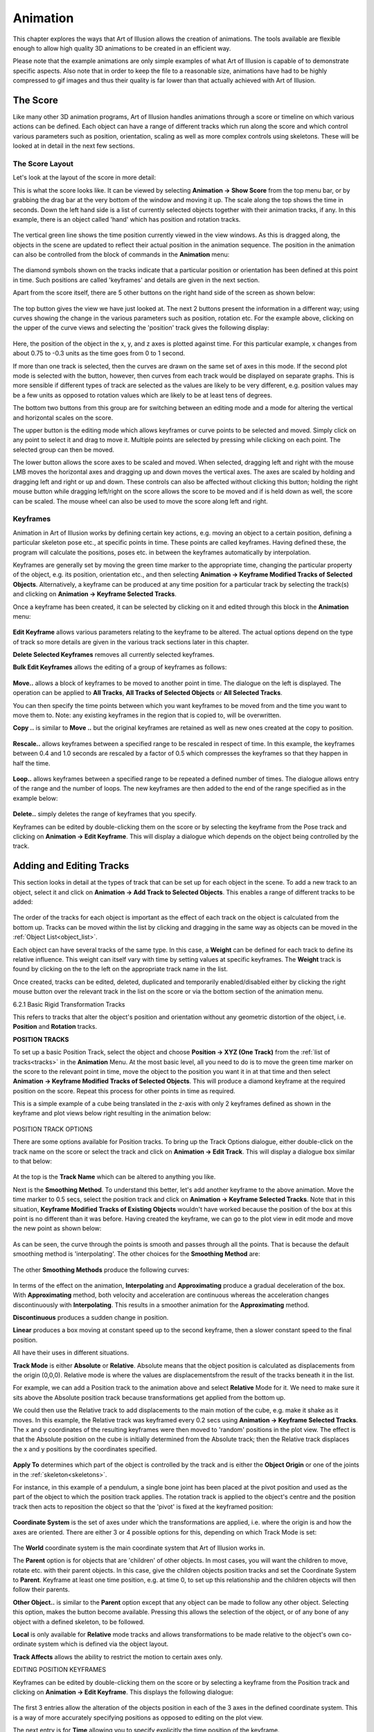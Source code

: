 .. _animation:

Animation
#########

This chapter explores the ways that Art of Illusion allows the creation of animations. The tools available are flexible
enough to allow high quality 3D animations to be created in an efficient way.

Please note that the example animations are only simple examples of what Art of Illusion is capable of to demonstrate
specific aspects. Also note that in order to keep the file to a reasonable size, animations have had to be highly
compressed to gif images and thus their quality is far lower than that actually achieved with Art of Illusion.

.. _score:

The Score
*********

Like many other 3D animation programs, Art of Illusion handles animations through a score or timeline on which various
actions can be defined. Each object can have a range of different tracks which run along the score and which control
various parameters such as position, orientation, scaling as well as more complex controls using skeletons. These will
be looked at in detail in the next few sections.

.. _score_layout:

The Score Layout
================

Let's look at the layout of the score in more detail:

This is what the score looks like. It can be viewed by selecting **Animation -> Show Score** from the top menu bar, or
by grabbing the drag bar at the very bottom of the window and moving it up. The scale along the top shows the time in
seconds. Down the left hand side is a list of currently selected objects together with their animation tracks, if any.
In this example, there is an object called 'hand' which has position and rotation tracks.

.. figure:: animation/anim_score.jpg

The vertical green line shows the time position currently viewed in the view windows. As this is dragged along, the
objects in the scene are updated to reflect their actual position in the animation sequence. The position in the
animation can also be controlled from the block of commands in the **Animation** menu:  

.. figure:: animation/anim_frame_control.jpg

The diamond symbols shown on the tracks indicate that a particular position or orientation has been defined at this
point in time. Such positions are called 'keyframes' and details are given in the next section.

Apart from the score itself, there are 5 other buttons on the right hand side of the screen as shown below:

.. figure:: animation/anim_score_icons.jpg

The top button gives the view we have just looked at. The next 2 buttons present the information in a different way;
using curves showing the change in the various parameters such as position, rotation etc. For the example above,
clicking on the upper of the curve views and selecting the 'position' track gives the following display:

.. figure:: animation/anim_score_curve.jpg

Here, the position of the object in the x, y, and z axes is plotted against time. For this particular example, x changes
from about 0.75 to -0.3 units as the time goes from 0 to 1 second.

If more than one track is selected, then the curves are drawn on the same set of axes in this mode. If the second plot
mode is selected with the |animation/anim_mult_curve.jpg| button, however, then curves from each track would be
displayed on separate graphs. This is more sensible if different types of track are selected as the values are likely to
be very different, e.g. position values may be a few units as opposed to rotation values which are likely to be at least
tens of degrees.

The bottom two buttons from this group are for switching between an editing mode and a mode for altering the vertical
and horizontal scales on the score.

The upper button |animation/anim_edit_button.jpg| is the editing mode which allows keyframes or curve points to be
selected and moved. Simply click on any point to select it and drag to move it. Multiple points are selected by pressing
while clicking on each point. The selected group can then be moved.

The lower button |animation/anim_scale_button.jpg| allows the score axes to be scaled and moved. When selected, dragging
left and right with the mouse LMB moves the horizontal axes and dragging up and down moves the vertical axes. The axes
are scaled by holding and dragging left and right or up and down. These controls can also be affected without clicking
this button; holding the right mouse button while dragging left/right on the score allows the score to be moved and if
is held down as well, the score can be scaled. The mouse wheel can also be used to move the score along left and right.

.. _keyframes:

Keyframes
=========

Animation in Art of Illusion works by defining certain key actions, e.g. moving an object to a certain position,
defining a particular skeleton pose etc., at specific points in time. These points are called keyframes. Having defined
these, the program will calculate the positions, poses etc. in between the keyframes automatically by interpolation.

Keyframes are generally set by moving the green time marker to the appropriate time, changing the particular property of
the object, e.g. its position, orientation etc., and then selecting **Animation -> Keyframe Modified Tracks of Selected
Objects**. Alternatively, a keyframe can be produced at any time position for a particular track by selecting the track(s)
and clicking on **Animation -> Keyframe Selected Tracks**.

Once a keyframe has been created, it can be selected by clicking on it and edited through this block in the
**Animation** menu:  

.. figure:: animation/keyframe_menu.jpg

**Edit Keyframe** allows various parameters relating to the keyframe to be altered. The actual options depend on the
type of track so more details are given in the various track sections later in this chapter.

**Delete Selected Keyframes** removes all currently selected keyframes.

**Bulk Edit Keyframes** allows the editing of a group of keyframes as follows:

.. figure:: animation/move_keyframes.jpg

**Move..** allows a block of keyframes to be moved to another point in time. The dialogue on the left is displayed. The
operation can be applied to **All Tracks**, **All Tracks of Selected Objects** or **All Selected Tracks**.

You can then specify the time points between which you want keyframes to be moved from and the time you want to move
them to. Note: any existing keyframes in the region that is copied to, will be overwritten.

**Copy ..** is similar to **Move ..** but the original keyframes are retained as well as new ones created at the copy to
position.

.. figure:: animation/anim_resize_keyframes.jpg

**Rescale..** allows keyframes between a specified range to be rescaled in respect of time. In this example, the
keyframes between 0.4 and 1.0 seconds are rescaled by a factor of 0.5 which compresses the keyframes so that they
happen in half the time.

.. figure:: animation/anim_scale_ex.jpg

.. figure:: animation/loop_keyframes.jpg

**Loop..** allows keyframes between a specified range to be repeated a defined number of times. The dialogue allows
entry of the range and the number of loops. The new keyframes are then added to the end of the range specified as in
the example below:

.. figure:: animation/loop_ex.jpg

**Delete..** simply deletes the range of keyframes that you specify.

Keyframes can be edited by double-clicking them on the score or by selecting the keyframe from the Pose track and
clicking on **Animation -> Edit Keyframe**. This will display a dialogue which depends on the object being controlled by the
track.

.. _tracks:

Adding and Editing Tracks
*************************

This section looks in detail at the types of track that can be set up for each object in the scene. To add a new track
to an object, select it and click on **Animation -> Add Track to Selected Objects**. This enables a range of different
tracks to be added:

.. figure:: animation/tracks_menu.jpg

The order of the tracks for each object is important as the effect of each track on the object is calculated from the
bottom up. Tracks can be moved within the list by clicking and dragging in the same way as objects can be moved in the
:ref:`Object List<object_list>`.

.. _track weight:

Each object can have several tracks of the same type. In this case, a **Weight** can be defined for each track to define
its relative influence. This weight can itself vary with time by setting values at specific keyframes. The **Weight**
track is found by clicking on the |animation/right_arrow.jpg| to the left on the appropriate track name in the list.

Once created, tracks can be edited, deleted, duplicated and temporarily enabled/disabled either by clicking the right
mouse button over the relevant track in the list on the score or via the bottom section of the animation menu.

.. _rigid_tracks:

6.2.1 Basic Rigid Transformation Tracks

This refers to tracks that alter the object's position and orientation without any geometric distortion of the object,
i.e. **Position** and **Rotation** tracks.

.. _pos_track:

**POSITION TRACKS**

To set up a basic Position Track, select the object and choose **Position -> XYZ (One Track)** from the :ref:`list of
tracks<tracks>` in the **Animation** Menu. At the most basic level, all you need to do is to move the green time marker
on the score to the relevant point in time, move the object to the position you want it in at that time and then select
**Animation -> Keyframe Modified Tracks of Selected Objects**. This will produce a diamond keyframe at the required
position on the score. Repeat this process for other points in time as required.

This is a simple example of a cube being translated in the z-axis with only 2 keyframes defined as shown in the keyframe
and plot views below right resulting in the animation below:

.. figure:: animation/anim_pos_ex.jpg

.. figure:: animation/box_position.gif

.. _pos_track_op:

POSITION TRACK OPTIONS

There are some options available for Position tracks. To bring up the Track Options dialogue, either double-click on the
track name on the score or select the track and click on **Animation -> Edit Track**. This will display a dialogue box
similar to that below:

.. figure:: animation/position_track_opt.jpg

At the top is the **Track Name** which can be altered to anything you like.

Next is the **Smoothing Method**. To understand this better, let's add another keyframe to the above animation. Move the
time marker to 0.5 secs, select the position track and click on **Animation -> Keyframe Selected Tracks**. Note that in
this situation, **Keyframe Modified Tracks of Existing Objects** wouldn't have worked because the position of the box at
this point is no different than it was before. Having created the keyframe, we can go to the plot view in edit mode and
move the new point as shown below:

.. figure:: animation/anim_pos_smooth_ex1.jpg

As can be seen, the curve through the points is smooth and passes through all the points. That is because the default
smoothing method is 'interpolating'. The other choices for the **Smoothing Method** are:

.. figure:: animation/track_smoothing_options.jpg

The other **Smoothing Methods** produce the following curves:

.. figure:: animation/anim_smooth_methods.jpg

In terms of the effect on the animation, **Interpolating** and **Approximating** produce a gradual deceleration of the
box. With **Approximating** method, both velocity and acceleration are continuous whereas the acceleration changes
discontinuously with **Interpolating**. This results in a smoother animation for the **Approximating** method.

**Discontinuous** produces a sudden change in position.

**Linear** produces a box moving at constant speed up to the second keyframe, then a slower constant speed to the final
position.

All have their uses in different situations.

**Track Mode** is either **Absolute** or **Relative**. Absolute means that the object position is calculated as
displacements from the origin (0,0,0). Relative mode is where the values are displacementsfrom the result of the tracks
beneath it in the list.

For example, we can add a Position track to the animation above and select **Relative** Mode for it. We need to make
sure it sits above the Absolute position track because transformations get applied from the bottom up.

We could then use the Relative track to add displacements to the main motion of the cube, e.g. make it shake as it
moves. In this example, the Relative track was keyframed every 0.2 secs using **Animation -> Keyframe Selected Tracks**.
The x and y coordinates of the resulting keyframes were then moved to 'random' positions in the plot view. The effect is
that the Absolute position on the cube is initially determined from the Absolute track; then the Relative track
displaces the x and y positions by the coordinates specified.

.. figure:: animation/anim_pos_rel.jpg

.. _apply:

**Apply To** determines which part of the object is controlled by the track and is either the **Object Origin** or one
of the joints in the :ref:`skeleton<skeletons>`.

For instance, in this example of a pendulum, a single bone joint has been placed at the pivot position and used as the
part of the object to which the position track applies. The rotation track is applied to the object's centre and the
position track then acts to reposition the object so that the 'pivot' is fixed at the keyframed position:

.. figure:: animation/pivot.jpg

.. figure:: animation/pendulum.gif

**Coordinate System** is the set of axes under which the transformations are applied, i.e. where the origin is and how
the axes are oriented. There are either 3 or 4 possible options for this, depending on which Track Mode is set:

.. figure:: animation/coord_system_opts.jpg

The **World** coordinate system is the main coordinate system that Art of Illusion works in.

The **Parent** option is for objects that are 'children' of other objects. In most cases, you will want the children to
move, rotate etc. with their parent objects. In this case, give the children objects position tracks and set the
Coordinate System to **Parent**. Keyframe at least one time position, e.g. at time 0, to set up this relationship and
the children objects will then follow their parents.

**Other Object..** is similar to the **Parent** option except that any object can be made to follow any other object.
Selecting this option, makes the |animation/anim_coord_set.jpg| button become available. Pressing this allows the
selection of the object, or of any bone of any object with a defined skeleton, to be followed.

**Local** is only available for **Relative** mode tracks and allows transformations to be made relative to the object's
own co-ordinate system which is defined via the object layout.

**Track Affects** allows the ability to restrict the motion to certain axes only.

.. _pos_key_edit:

EDITING POSITION KEYFRAMES

Keyframes can be edited by double-clicking them on the score or by selecting a keyframe from the Position track and
clicking on **Animation -> Edit Keyframe**. This displays the following dialogue:

.. figure:: animation/pos_edit_key.jpg

The first 3 entries allow the alteration of the objects position in each of the 3 axes in the defined coordinate system.
This is a way of more accurately specifying positions as opposed to editing on the plot view.

The next entry is for **Time** allowing you to specify explicitly the time position of the keyframe.

The lower half of the dialogue allows further refinement of the **Smoothing Method**. For **Interpolating** and
**Approximating** smoothing methods, the curve can be given a **Smoothness** value which determines how smooth the curve
is. In addition, the part of the curve to the left of the keyframe (i.e. the time period before the keyframe) can be set
to a different **Smoothness** than the curve to the right of the keyframe (i.e. the time period after the keyframe).

It is also possible to set up separate position tracks to allow independent control of movements in the X, Y and Z
directions. This can be done automatically by selecting **Animation -> Add Track to Selected Objects -> Position -> XYZ (3
Tracks)**. In this instance 3 tracks are produced each with **Track Affects** set to one of X, Y or Z.

**ROTATION TRACKS**

Basic rotation tracks are again created by selecting **Animation -> Add Track to Selected Objects -> Rotation -> XYZ (One
Track)**. The basic method of setting up a track is similar to Position Tracks; move to the appropriate time, rotate the
object to the orientation (in degrees) required at that time, and keyframe it. Below is a simple example with a cube
rotating in the x and z axes set up with 2 keyframes:

.. figure:: animation/anim_rot_ex.jpg

.. figure:: animation/box_rot.gif

**ROTATION TRACK OPTIONS**

The options dialogue for Rotations is displayed by double-clicking the track name and looks as follows:

.. figure:: animation/rot_track_opt.jpg

Most of the settings are identical to the Position Track options. See :ref:`this section<pos_track>` for details.

Note that with Rotations, a child object or an object set to another object's coordinate system will need to have both
Position and Rotation tracks in place and set to the appropriate coordinate setting in order to work properly.

The only difference, in fact is the **Isotropic (Quaternion) Rotations** option. Switching this on means that the end
point of the rotation is more important that the process of rotations involved in getting there. The program does not
necessarily follow the specified rotation values in each axes but gets to the endpoint by the shortest path possible.
For example, if you set a rotation of 270 degrees in the z-axis, Art of Illusion actually treats this as -90 degrees if
quaternion rotations are turned on. Therefore, if you need to set a rotation greater than 180 degrees in any axes, you
need to switch this option off. Bear in mind, however, that if you do this, that the x, y, and z rotations are then
performed independently in this order: z, x, y and the animation might not do what you expect. In this situation it is
best to rotate only one axis at a time and use parent-child coordinate systems to carry out more complicated rotations.

.. _rot_key_edit:

EDITING ROTATION KEYFRAMES

Keyframes can be edited by double-clicking them on the score or by selecting a keyframe from the Position track and
clicking on **Animation -> Edit Keyframe**. This displays the following dialogue:

.. figure:: animation/edit_rot_keyframe.jpg

The first 3 entries allow the alteration of the objects orientation in each of the 3 axes in the defined coordinate
system at the point in time of the keyframe.

As with the keyframes in the Position Tracks, the smoothness of the orientation vs time curves before and after the
keyframe can be set.

As with Position tracks, there is a way of automatically setting up certain types of track through the **Animation ->
Add Track to Selected Objects -> Rotation** menu. From here, you can choose to have separate tracks for X, Y and Z and
Quaternion rotations tracks set up automatically.

**SET PATH FROM CURVE**

This is a special method of setting Position and Rotation Tracks for an object using an existing curve created with
either of the :ref:`curve drawing tools<curves>`.

To perform this, select the object and the curve from the Object List and click on **Animation -> Set Curve from Path**.
This will display a dialogue similar to that below:

.. figure:: animation/set_path.jpg

Here you can select the object and curve (if more than one were selected initially) to use.

You can also specify whether the orientation of the object should follow the curve or remain fixed. In the latter case,
no Rotation Track will be produced.

There are 3 options for **Keyframe Spacing**: **Uniform Spacing**, **Uniform Speed** or **Uniform Acceleration**.
Depending on which you set, there are then additional parameters that can be specified:

**Start Time** and **End Time** define how quickly the object moves along the curve. If **Uniform Speed** or **Uniform
Acceleration** is selected, then these values will depend on speed and/or acceleration which can be specified in the
remaining dialogue boxes.

The example below is a simple example. The curve was drawn as the path followed by a bouncing ball. The path of the
sphere was then set to that of the curve with constant speed (not physically realistic, or course). The result is the
automatically created Position Track and the animation shown.

.. figure:: animation/set_path_setup.jpg

.. figure:: animation/ball.gif



.. _proc_tracks:

6.2.2 Procedural Rigid Transformation Tracks

Procedural animation tracks allow the position and orientation of any object to be controlled explicitly using
mathematical equations. This is useful, for instance, in the simulation of real-life physics.

To add a procedural animation track, select the object and click on **Animation -> Add Track to Selected Objects** and
choose either **Position -> Procedural** or **Rotation -> Procedural**. Double-click the track name on the score or select
it and click on **Animation -> Edit Track**. This will display the procedure editor which is virtually identical to that
used for procedural textures/materials. The obvious difference is that the output modules are X, Y and Z. In the case of
a positional track, these are the x,y and z positions and, in the case of a rotation track, these will be the
orientation around each axis.

The **Insert** menu allows various value and function modules to be added to the procedure. See :ref:`Procedural
Textures<proc_tex>` for more details of the available modules.

The **Properties** menu item allows the definition of the type of smoothing and the coordinate system as with the
:ref:`simple position track<pos_track_op>`.

Consider the example of a ball being thrown into the air upwards (y-axis) and along the x-axis. The physical equations
describing this projectile motion tell us that the distance in the x-direction is given by *x* = *u t* cos *a* where *u* is
the velocity (which we'll assume for the moment is constant) *t* is the time and *a* is the angle from the horizontal as
shown on the figure on the right:

The distance along the y-axis is given by *y* = *h* + *u t* sin *a* - 0.5 *g t*\ :sup:`2` where *h* is the initial height and *g* is
the acceleration due to gravity (= 9.81 m/s\ :sup:`2`)

.. figure:: animation/projectile_diagram.gif

We're controlling the *position* of the ball so we need to put these equations into a procedural position track. One
possibility, shown below, is to use the **Expression** module and feed the outputs into the relevant X and Y output
modules. In this example, the velocity of projection is set through a parameter so that different projections could be
set up easily. This could also be done with the other variables, such as initial height (which is 1.0 in this example)
and angle of projection which was set at 0.79 radians (45 degrees) in this example.

.. figure:: animation/project_proc.jpg

.. figure:: animation/projectile.gif

In procedural animation tracks, it is also possible to keyframe any parameters that form part of the procedure. For
example, if we amend the procedure above to add a wind effect as follows:

.. figure:: animation/project_proc2.jpg

Here, I have introduced the new parameter *wind effect* which is Input2 to the expression controlling the x
displacement. The expression has been slightly modified to add a subtraction of the wind effect from the x position.
This is a very simplistic simulation that will enable us to specify how far the wind is pushing back the ball.

Now, we can keyframe this parameter by moving the time marker to a certain time point and selecting **Animation ->
Keyframe Selected Tracks**. This produces a keyframe at the current time position on the score. Double-clicking the
keyframe displays a dialogue box that allows the value of the keyframe to be specified as shown below:

.. figure:: animation/proc_param_key.jpg

Here, the value of the parameter can be set for the particular point in time. The value of the parameter at any point in
time will then be interpolated between keyframed values using the type of smoothing selected from the Properties menu
option in the procedure editor.

As before, the smoothing value can be specified if the smoothing method is interpolating or approximating and the left
and right smoothness can be separately defined.

Specifying the value at a number of time positions produces the simplistic wind effect shown on the right. Clearly, more
sophisticated and realistic simulations could be produced.

.. figure:: animation/projectile_wind.gif

Note that procedural animation tracks can also be used to apply motions on top of previous motions. Whenever x, y or z
values are used within the procedure editor, they are the positions or orientations of the object just before this track
is applied. So, for example, the following procedure would double any movements made by previous tracks in the x axis:

.. figure:: animation/proc_scale.jpg

.. _pose_tracks:

6.2.3 Pose Tracks and Skeletons

Pose tracks are a way of keyframing other object properties and have a particular use for mesh objects.

**Pose Tracks for Primitive Geometric Objects**

For Primitive geometric objects, the properties that can be edited are those that can be set using the :ref:`Edit
Object<edit object>` (i.e. scaling parameters). To apply, add a Pose Track via **Animation -> Add Track to Selected
Objects -> Pose**. Now, add a keyframe at the time at which you want to set the scaling parameters by selecting the pose
track and choosing **Animation -> Keyframe Selected Tracks**. Double-click the keyframe to bring up the Edit Object
dialogue, set the scaling parameters and click OK. Repeat for other times as required. The values of these parameters
can also be set directly at the current scene time via the :ref:`Object Properties Panel<object_list>`.  The smoothness
of the interframe interpolation can be set via the :ref:`track dialogue<pose_track_dial>`.

**Pose Tracks for Lights**

Pose tracks can also be set for lights to control **Colour** and **Intensity** (all light
types), **Radius** and **Decay Rate** (for Point and Spot lights) and Cone Angle and **Falloff Rate** (for Spotlights).
This works in a similar way to primitive geometric objects; add a Pose Track, keyframe at required time and Edit
Keyframe to fix the light parameters at that time point.  The values of these parameters can also be set directly at the
current scene time via the :ref:`Object Properties Panel<object_list>`.

.. _camera_filter_anim:

**Pose Tracks for Cameras**

:ref:`Camera properties<camera_options>` **Focal Length**, **Depth of Field** and **Field of
View** can also be animated via pose tracks. Again this works as with primitives and lights; add a Pose Track, keyframe
at required time and Edit Keyframe to fix the camera parameters at that time point.  The values of these parameters can
also be set directly at the current scene time via the :ref:`Object Properties Panel<object_list>`.

:ref:`Camera Filter<camera_filters>` parameters can also be animated with time using Pose Tracks. The method is slightly
different; first add the required filters to the camera (see :ref:`Camera Filter<camera_filters>` for details), then add
a pose track. Expanding the Pose Track on the score by clicking the small arrow to the left of it displays a list of
tracks corresponding to each filter. Keyframes can then be added to the relevant tracks by highlighting them and
selecting **Animation -> Keyframe Selected Tracks**. An example is shown below:

.. figure:: animation/flash.jpg

.. figure:: animation/lightning_flash.gif

**Pose Tracks for Mesh Objects, Tubes and Curves**

With mesh objects, tubes and curves, Pose tracks work in a similar way to Position tracks but at the vertex level. The
basic premise is that you work with an object that must have a fixed number of vertices. You then set up various 'poses'
of the object by manipulating the object in its editor. Art of Illusion then looks at the position of each vertex in the
object and how it changes between poses. The path that each vertex takes is then calculated by interpolating for the
frames in between the keyframed poses.

Mesh objects with skeletons work slightly differently in that the position of the bones of the skeleton are calculated
for each intermediate frame, then the vertex positions of the mesh are calculated based on the bone positions.

To add a Pose Track to an object select **Animation -> Add Track to Selected Objects** and choose **Pose**. As with rigid
transformation tracks, setting up an animation is based on moving the time marker to the appropriate point in time on
the score, editing the particular object property using the appropriate dialogue and keyframing the modified tracks.
Alternatively, a keyframe can be placed at the required time using **Animation -> Keyframe Selected Tracks** which can then
be edited through **Animation -> Edit Keyframe**.

For a mesh object, when you add a Pose Track the following warning is displayed:

.. figure:: animation/pose_warning.jpg

To create a Pose for a mesh actor, move the time marker to the required time on the score and double-click the object in
the Object List. This displays a dialogue similar to that below:

.. figure:: animation/pose_ex1.jpg

On the left hand side is a list of defined 'gestures' which are particular instances of the mesh. At first there is only
one: Default Pose which is the object in the position in which it was created. This gesture cannot be deleted. To create
a new gesture, select this default pose and click on **Duplicate**. Enter a name when prompted and this will add a new
gesture to the list and open up the object editor to allow the object to be edited in much the same way as
:ref:`normal<triangle_meshes>` except that you will not be able delete any vertices or add any new ones by extruding or
subdividing.

Once the mesh has been edited, click on OK to update the new gesture. To assign a gesture from this list to the current
time, select it and click on |animation/pose_add.jpg|. This adds the gesture to the **Current Pose** list. This list
defines how the mesh looks at that moment in time: The final pose is the weighted sum of all the gestures in this list,
treating these gestures as *displacements* from the default pose. You can set the **Weight** by selecting the gesture in
the Pose list and typing a **Weight** value in the box beneath the list. Or you can simply add a single gesture to the
list and click OK. If you look at this dialogue at a point in time between 2 keyframes, you will see that the **Weight**
of each gesture will have been calculated accordingly. It is also possible to set negative **Weight** values.

There are 2 other options available from this dialogue; **Save** allows you to create a new gesture which is equal to
the current weighted average of the gestures in the **Current Pose** list.

**Extract** saves the current pose determined from the defined set of gestures in the **Current Pose** list as a new
mesh object.

Once you have left the mesh Pose dialogue, set the keyframe for this new pose by selecting **Animation -> Keyframe
Modified Tracks of Selected Objects**.

Using Pose Tracks for mesh objects allows effects such as morphing:

.. figure:: animation/thingmorph.gif

Note that the :ref:`Object Properties Panel<object_list>` can also be used for more direct keyframing of Pose Tracks for
Actors.  When you click on the Actor, the Properties Panel will show a list of the gestures that have been added to the
Current Pose list. The weights of each can then be set in the Properties Panel either by directly entering numbers or by
using the knobs. The weights can then be keyframed via **Animation -> Keyframe Modified Tracks of Selected Objects** or
CTRL-SHIFT-K.

Using skeletons in animation is often an efficient way of creating new gestures and poses. To do this, create a skeleton
and bind it to the mesh. Then, in the same way described above for each gesture, simply move the bones as required and
keyframe the pose. Below is an example using 3 gestures, in addition to the default, and 5 keyframes; the default was
used at the beginning and the end:

.. figure:: animation/pose_ex_score.jpg

.. figure:: animation/pose_anim_ex.gif

.. _pose_track_dial:

The options dialogue for the Pose Track is displayed by double-clicking the track name on the score:

.. figure:: animation/pose_track_opts.jpg

The options are fewer than for the rigid transformation tracks.

The **Track Name** can be changed to any name of choice.

The **Smoothing Method** refers to the way the parameter is interpolated between frames. In the case of mesh objects,
the relevant parameter is the **Weight** of the various gestures making up the pose. See :ref:`above<pos_track_op>` for
details on the different smoothing methods.

The **Track Mode** can be either **Absolute** or **Relative**. **Absolute** tracks effectively overwrite any other Pose
tracks further down the list whereas **Relative** tracks add to previous Pose tracks.

.. _rel_pose_tracks:

**Relative** pose tracks are useful for building up complex poses whilst retaining better control of different motions.
In the example below, I have set up a series of poses for a simple arm model. There are seperate poses for each of the
digits in a closed position and another pose for the wrist. By creating 2 Pose tracks; one for the fingers (Absolute
track mode) and one for the wrist (Relative track mode), adding/modifying the wrist movement only is much easier than
having to separately edit each keyframe in a combined Pose track .

.. figure:: animation/pose_rel_poses_dials.jpg

For example, adding/removing the wrist movement is as easy as enabling/disabling the wrist track:

.. figure:: animation/hand_no_wrist.gif

.. figure:: animation/hand_rel_pose.gif

Child Objects and Animating Poses

Suppose we added some eyes (as child objects) to the snake in the previous example. As the snake's head moves around we
would like the eyes to move with the head. Try this for yourself and see the results. Child objects move and rotate with
their parent object by default, but in this case the eyes don't move. Why? Because the snake's position and rotation
doesn't actually change in the example above. The pose track changes and it is only the snake's posture that moves to
reflect this.

Child objects move and rotate with their parent object by default. This means that the coordinate system used for the
child objects (eyes) is set to 'Parent' by default. In the snake example, we'd like the eyes to move with the pose of
the snake as well. We can achieve this by setting the coordinate system of the eye objects to be linked to a bone within
the parent mesh.

To make the eyes follow the pose, double-click the position track for the eyes from the score (or click right and select
**Edit Track**)and set the **Coordinate System** to **Other object...**. Now the |animation/anim_coord_set.jpg| button
becomes available. Pressing this allows the selection of any object, or of any bone of any object with a defined
skeleton, to be followed. If you select the snake object and expand the list of sub-items for the object you will see a
list of bones that the snake object uses. Pick a bone close to the position of the eyes and the eyes will now move with
the pose. Repeat/copy these steps with the rotation tracks as well.

There are several points to note:

You can still set keyframes for the child objects and animate them in their own right. The position and rotation tracks
will combine with the other movements imposed by the parent object.

You will need to set at least one keyframe for each child object to establish the coordinate system relationship.

The objects following other object's coordinate systems in this way do not necessarily have to be children of that
object but in most cases it makes sense if they are.

.. _bind:

To make life easier, child objects can be bound automatically to their parent's skeleton. Simply select the children of
the parent (individually or by selecting parent and choosing **Edit -> Select Children**) and click **Animation -> Bind to
Parent Skeleton**. This tool binds each object to the nearest bone in the parent's skeleton, creates Position and Rotation
tracks for each child, and keyframes them to set up the relationship.

.. _distort_tracks:

Distortion Tracks
=================

Distortion tracks are used to modify the surface of any geometrical object in a procedural way. There are 7 distortion
tracks currently available in Art of Illusion: :ref:`Bend<bend>`, :ref:`Custom<custom>`, :ref:`Scale<scale>`,
:ref:`Shatter<shatter>`, :ref:`Twist<twist>`, :ref:`Inverse Kinematics<IK_track>` and :ref:`Skeleton Shape<skel_shape>`.
The first 5 act directly on the object's surface and can be used for any geometrical objects. The latter 2 are applied
to the skeletons of meshes and consequently indirectly alter the mesh's surface. Each track is discussed separately in
detail below:

Note that for the first 5 distortion tracks, if the object in question is a mesh, the distortion is applied to each
vertex of the control mesh *before* the surface is subdivided. That makes it fast, and keeps the surface smooth. If the
object is not a mesh, it is first converted to a triangle mesh with the surface accuracy specified for rendering. The
transformation is then applied to each vertex of that mesh. Bear in mind that this might not give the results you
expect. For example, suppose you use a Scale track to enlarge a Sphere, and render it with surface accuracy 0.01. The
sphere is first triangulated with accuracy 0.01, then the resulting mesh is enlarged - which means it now has errors
greater than 0.01.

One general tip for distortion tracks is to ensure there are a reasonable number of vertices in the model. That way the
distortions are smoother and more predictable.

.. _bend:

BEND TRACK

As the name suggests, this track bends the object through an angle about a specified axis and in a specified direction.

To add a Bend Track to an object, select the object and choose **Animation -> Add Track to Selected Objects -> Distortion
-> Bend**. The properties of the track can be edited by double-clicking the track name on the score or clicking right and
selecting **Edit Track**. This displays the Bend Track dialogue window like that below:

.. figure:: animation/bend_track_dial.jpg

The **Track Name** can be changed to anything you like and will appear in the track list on the score.

The **Smoothing Method** defined the way that bend angles are interpolated between keyframed values. The options are
detailed :ref:`above<pos_track_op>`.

The **Bend Axis** is the axis away from which the object bends.

The **Bend Direction** determines in which direction the object bends away from the axis specified by the Bend Axis.

**Reverse Bend Direction** alters the way in which the object bends, with the opposite end being fixed and the other end
undergoing the bend.

The **Coordinate System** determines whether the bend axis and direction are defined from the object's coordinate system
or from the scene origin and orientation.

To define the **Bend Angle** values, add keyframes at the required times by moving the time marker to that time and
selecting **Keyframe Selected Tracks**. The keyframes can then be edited by double-clicking them on the score to display
the dialogue window below:

.. figure:: animation/bend_key_dial.jpg

Here you can set the required **Bend Angle** in degrees and the **Time**.

If either **Interpolating** or **Approximating** smoothing was specified in the track options dialogue then the
**Smoothness** value can be specified.

The **Smoothness** of the curve before the specified time can also be made different to that after the time by ticking
the **Separate Left and Right Smoothness box**.

The example below shows a bend track applied to a tube object with bend angles going from 0 to 270 degrees and back to 0
with interpolating smoothing.

.. figure:: animation/bend_ex_graph.jpg

.. figure:: animation/bend.gif

.. _custom:

CUSTOM DISTORTION TRACK

The custom distortion track is the most flexible of them. Indeed, the bend, scale and twist tracks could all be achieved
using the custom track.

To add a custom track to an object, select the object and click on **Animation -> Add Track to Selected Objects ->
Distortion -> Custom**. This adds a track called 'Deform' to that object's track list. The distortion operation is
achieved through the procedure editor (familiar from procedural textures and procedural position/rotation tracks). To
open the editor, double-click on the 'Deform' track name in the list or click right on it and select **Edit Track**.
This will display the usual procedure editor which has outputs to x, y, and z. These are surface distortions in those
respective axes. The insert menu contains the usual values, functions, patterns etc. discussed in the section on
:ref:`Procedural Textures<proc_tex>`.

To better illustrate the use and power of the custom distortion track, we'll consider an example. The aim is to produce
a 'bulge' track for a cylindrical-type object. The track will cause the middle of the object to 'bulge out' while the
ends will remain static.

First, to create a suitable object. To ensure we have a reasonable density of vertices on the surface, we'll use an
extruded filled polygon instead of a straight cylinder. Double-click the polygon icon and change the number of sides to
8 and the shape to approximating to give a virtually circular cross-section. Whilst holding and drag out a polygon in
the top view window. Now click on **Tools -> Extrude**, set to extrude in the y-axis to a suitable height and set the number
of segments to, say 10.

Add a custom distortion track to the object and open up the procedure editor. The basic algorithm for the bulge is scale
the x and y axes by a bulge factor but only within a defined height or width. Outside this bulge height, the scaling
will be unaffected. Here is the procedure that does this:

.. figure:: animation/dist_cust_proc.jpg

It looks a little complicated but really it's quite simple.

First of all, there are 2 parameters that have been set up: **bulge height** which defines the length of the object
affected and **bulge size** which is the scaling applied to that part of the object as below:

.. figure:: animation/bulge_diagram.jpg

The bulge is going to be centred on the object's y-axis, i.e. at y=0. The first function is '>'; this returns 1 where
the magnitude of y is less than the **bulge height** and 0 elsewhere. This is fed into the scaling function expression
where it is multiplied by **(1 + bulge size)*x**. Thus the value of this expression for the part of the surface outside
the **bulge height** is 0. However, we want to scale the surface at this part of the object by a factor x, not 0, hence
the + function. This adds onto the scaling factor another expression which is equal to x for the part of the surface
outside of the bulge height.

Inside the bulge region, the scaling factor is simply **(1 + bulge size)*x**; the value of the second expression is 0
inside the bulge height so it doesn't add anything onto the first expression.

This is repeated for the z-direction with 2 expressions with x simply substituted with z.

To set an acceptable range of values and a default value for the parameters **bulge height** and **bulge size**,
double-click the modules and enter the values.

The **Edit** menu at the top of the procedure editor contains an Undo/Redo facility and a control on the properties of
the track as shown below:

.. figure:: animation/cust_proc_prop_menu.jpg

The **Parameter Smoothing Method** is the type of smoothing used between keyframed values of the parameters. See
:ref:`earlier<pos_track_op>` for a full description of these smoothing types.

The **Coordinate System** can be set to either **Local** or **World** to use either the object's own coordinate system
or that of the scene.

Because we used parameters in the expression, it is now possible to keyframe the track. To do that, move time marker to
0, highlight the Bulge track and select **Animation -> Keyframe Selected Tracks**. This adds a keyframe at time 0. Repeat
this at another time. To set the parameter values for each keyframe, double-click the keyframe to display the keyframe
dialogue window as below:

.. figure:: animation/dist_cust_key_dial.jpg

This dialogue lists all procedural parameters at the top with slider bars allowing their values to be set for that
particular time.

If the **Parameter Smoothing Method** was set to either **Interpolating** or **Approximating** in the track properties
then the **Smoothness** can be set in this dialogue and can be made different for the interpolations before and after
this timepoint.

This is the final animation made by setting 4 keyframes and varying only the **bulge size** parameter.

.. figure:: animation/CUSTOM.GIF

Below is another example animation using the sine function to distort the surface of flattened sphere mesh and varying
the phase of the sine wave with time. The value in front of the x (3 in this case) defines the number of complete sine
waves within a certain distance. The number in front of the t controls the speed of movement of the sine wave. In this
example, this was equal to 2 x PI (6.283) i.e. one complete cycle per second.

.. figure:: animation/cust_dist_proc.jpg

.. figure:: animation/distort.gif

Custom distortion tracks can also use images to create interesting geometries such as in the landscape example below:

.. figure:: animation/cust_land_proc.jpg

.. figure:: animation/custom_landscape.jpg

Be warned, though, that a complex image such as this requires a fine mesh to be accurately represented and this in turn
requires significant memory.

.. _scale:

SCALE TRACK

The Scale track scales the object along any or all directions. To add a Scale track to an object, select the object and
choose **Animation -> Add Track to Selected Objects -> Distortion -> Scale**. Double-clicking the Scale track in the list on
the score displays the following dialogue window:

.. figure:: animation/scale_track_dial.jpg

The **Track Name** can be altered to anything you like.

The **Smoothing Method** is the way in which the scaling factors are interpolated between keyframes. The options here
are the same as described :ref:`above<pos_track_op>`.

The **Coordinate System** determines whether the **Local** coordinate system or the **World** coordinate system is used.
If the latter is used, the object is scaled with respect to the axes passing through the scene origin rather than that
passing through the object's centre.

To set the scaling factor at a particular time, move the time marker to that time and select **Animation -> Keyframe
Selected Tracks**. This adds a keyframe to the score at that time. Double-click the keyframe to set the values through
the following dialogue:

.. figure:: animation/scale_keyframe_dial.jpg

The scaling factors are set explicitly in the **X-Scale**, **Y-Scale**, **Z-Scale** boxes.

If either **Interpolating** or **Approximating** smoothing was set in the track options dialogue, then it is possible to
set the smoothness and to separate the smoothnesses of the interpolation before and after the point in time.

.. _shatter:

SHATTER TRACK

The Shatter track is a way of representing an explosion. The object is broken up into triangular fragments which move
outwards as a result of the 'explosion'. The fragments spin, are affected by the force of gravity and can be made to
disappear with time.

To add a Shatter track to an object, select the object and choose **Animation -> Add Track to Selected Objects ->
Distortion -> Shatter**. There are no keyframes with this type of track - all of the controls are in the track options
dialogue accessed by double-clicking the track name in the list of tracks on the score. The dialogue looks similar to
that below:

.. figure:: animation/shatter_track_dial.jpg

The **Track Name** can be altered to whatever you like and appears in the track list.

The **Start Time** is the time at which you want the explosion to begin. The track has no effect until that time.

**Maximum Fragment Size** - The fragments are all the same size. There is no minimum size as AoI subdivides the surface
triangles until the required size is reached (note, however, that performance is affected as the fragment size
decreases). There is a maximum size, however, depending on the surface geometry. A cube, for instance, can have larger
fragments than a sphere because a cube's surface can be represented by larger triangles whilst still maintaining the
required surface accuracy. This option allows you to restrict the size of the fragments for such objects.

**Explode Speed** is the initial speed at which the fragments move outwards.

**Fragment Spin Rate** determines how fast the fragments spin.

**Disappearance Time** - If this is set to anything other than 0, the fragments will disappear at random over time. The
time set here is that at which all fragments will have disappeared.

**Gravity** sets the magnitude of the force acting on the fragments.

**Gravity Axis** defines in which direction the 'Gravity' force acts. Normally, of course, this would be set to Y, but
this does not necessarily have to be the case.

The **Randomness** defines the uniformity of movement during the explosion. A value of 0 means an even spread of
fragments and 1 is a very random one.

The **Coordinate System** is either the object's own (Local) or that of the scene (World). With the latter option set,
the explosion will be outwards from the scene origin resulting in a 'sideways blast' if the object is not positioned at
the origin.

Below is an example of the Shatter track applied to a disc. The **Start Time** was set to coincide with the time at
which the ball hits the disc. Approximating smoothing was used on the disc mesh which results in smoothed triangle
fragments being created.

.. figure:: animation/explode.gif

.. _twist:

TWIST TRACK

The Twist distortion track rotates the surface around a particular axis by an angle that increases with distance along
that axis. One end of the object remains static whilst the other twists around. To explain this better, here is an
example:

The object used in this example is a pyramid created by extruding a flat spline and then scaling the extruded vertices
down to a point. In order to get a smoother distortion, the mesh was subdivided a couple of times to give the mesh seen
below:

.. figure:: animation/twist_obj.jpg

To add a Twist track to an object, select **Animation -> Add Track to Selected Objects -> Distortion -> Twist**. To edit the
track options, double-click on the track name on the score or click right on it and select **Edit Track**. This displays
the dialogue shown below:

.. figure:: animation/twist_track_dial.jpg

The **Track Name** can be altered to anything you like.

The **Smoothing Method** is the way in which the values of twist are interpolated between keyframes. The options here
are the same as described :ref:`above<pos_track_op>`.

The **Twist Axis** is the axis around which the object is twisted

**Reverse Twist Direction** twists the object the opposite way so that the other end is static.

The **Coordinate System** determines whether the **Local** coordinate system or the **World** coordinate system is used.
If the latter is used, the object winds itself around the axis passing through the scene origin rather than that passing
through the object's centre.

To set values of Twist, select the Twist track, move the time marker to the required time on the score and select
**Animation -> Keyframe Selected Tracks**. This produces a keyframe at the specified time position. To set the value,
edit the keyframe by double-clicking it. This displays the dialogue shown below:

.. figure:: animation/twist_key_dial.jpg

The **Twist Angle** controls the amount of rotation around the specifed axis at the given **Time**.

If either **Interpolating** or **Approximating** smoothing was set in the track options dialogue, then it is possible to
set the smoothness and to separate the smoothnesses of the interpolation before and after the point in time.

In the example below, the twist angle was varied through 5 keyframes in a sine wave type pattern to produce the
animation shown:

.. figure:: animation/twist_curve.jpg

.. figure:: animation/twist.gif

.. _IK_track:

INVERSE KINEMATICS TRACK

Inverse Kinematics Tracks allow meshes to be deformed by adding constraints to the joints of the mesh's skeleton. Each
bone joint can either be locked or forced to follow another object in the scene.

To add an Inverse Kinematic track to a mesh object, select the object and go to **Animation -> Add Track to Selected
Objects -> Distortion -> Inverse Kinematics**. IK tracks do not have keyframes; rather the joint constraints that are set
apply according to the track's :ref:`weight<track weight>`. The constraints are set via the IK Track dialogue displayed
by double-clicking on the track's name on the score (or right clicking and selecting **Edit Track...**). This dialogue,
shown below left, lists the constraints that have been set; to add a new constraint, click on **Add...** to display
another dialogue like that shown below right. From here you can select a bone joint and either lock it in place within
the skeletonby clicking on the **Locked** radiobox or get it to follow another object from the scene by clicking on
**Follows Target** then clicking on **Set** to choose the appropriate object.

.. figure:: animation/IK_track_dial_gen.jpg

.. figure:: animation/IK_track_constraint_menu.jpg

In the example below, the character's head is made to follow the 'bee' throughout its motion. The 'neck lock' bone joint
is set to be locked and the 'head control' is set to follow the 'bee' (in this case, the 'head control' bone has also
been locked, through the mesh editor, with respect to its parent).

.. figure:: animation/IK_track_skel.jpg

.. figure:: animation/IK_track_dial.jpg

.. figure:: animation/IKtrack.gif

Sometimes you might find that the distortion caused by this type of track creates 'squashing' of the mesh surface. Take
the example below. The undistorted mesh surface and its simple skeleton are shown below left. In this example, the IK
constraints are set so as to lock the bottom of the mesh via the root joint and have the joint at the top of the mesh
follow a null as shown in the IK constraint dialogue below. The null has been keyframed to move in a roughly
semicircular path around the top of the mesh. The result shown at one particular frame is shown below, and the animation
formed from this setup is shown below right. As can be seen, the mesh squashes unacceptably at the bend position.

.. figure:: animation/IK_con_ex2.jpg

.. figure:: animation/IKtest_no_gestures.gif

To avoid this effect, we can use the 'Use Gestures to Shape Mesh' option on the IK constraint track dialogue. Switching
this option on will make the IK constraint track use existing gestures to control the shape of the mesh instead of it
just being shaped by movement of the skeleton. So what we can do in this case is to create two new gestures with the
mesh skeleton bent to each side. When creating these gestures you will find that, as the skeleton is bent down into the
appropriate position, the mesh squashes just like it did with the IK constraint track above (that's because it's doing
exactly the same thing). But now, we can move vertices in the gesture around to 'unsquash' the joint as shown in the two
gestures below. Now we can go back to the IK constraint dialogue and switch on 'Use Gestures to Shape Mesh'. Now the IK
track will adjust the skeleton based on the constraints we have set, as before. But this time it will look at the
gestures that have been created and will produce a pose from them whose skeleton configuration matches that of the IK
constrained skeleton. This produces much better and more controllable distortions when using IK constraint tracks as
shown in the animation below:

.. figure:: animation/IK_con_ex3.jpg

.. figure:: animation/IKtest_with_gestures.gif

In actual fact, the 'Use Gestures to Shape Mesh' option doesn't care how the skeleton gets into a particular
configuration; it doesn't have to be through an IK constraint - it could be as a result of a pose track or a combination
of pose tracks. In this case, you may not even want or need to set any IK constraints; just switch the 'Use Gestures to
Shape Mesh' on.

The 'Use Gestures to Shape Mesh' option could also be used to create other effects like bulging muscles when limbs flex
etc.

.. _skel_shape:

SKELETON SHAPE TRACK

The Skeleton Shape is a method of posing a mesh with a skeleton that is an alternative to a Pose Track for this type of
object. Skeleton Shape tracks can have keyframes which define the configuration of the skeleton at a particular point in
time.

To use a Skeleton Shape track, add one to your skeleton-containing mesh via **Animation -> Add Tracks to Selected Object
-> Distortion -> Skeleton Shapes**. Add a keyframe at the appropriate time on the Score by moving the time marker to that
time and selecting **Animation -> Keyframe Selected Tracks**. Then the keyframe can be edited by double-clicking on it to
display a dialogue similar to that shown below:

.. figure:: animation/skel_shape_key_dial.jpg

The editor is similar to the mesh editor except that manipulations can be made to the mesh only via the skeleton and not
the mesh vertices. The **Edit** menu allows one level of Undo. **Edit -> Properties** displays the Properties dialogue which
allows left/right smoothnesses to be set as per :ref:`other tracks<pos_key_edit>`.

The **Skeleton** menu is shown on the image above.

**Edit Bone** accesses the bone joint editor (see :ref:`here<skeletons>`).

**Reset to Default Pose** puts the keyframe's skeleton back into the Default Pose configuration for that object.

**Create Pose from Gestures** displays the current list of gestures (the option will not be available if the object is
not an Actor) and allows the Skeleton Shape keyframe to be created effectively from a custom pose made up from a sum of
various weightings of gestures.

The **View** Menu is identical to the equivalent menu in the mesh editor.

The Skeleton Shape tracks can be edited by double-clicking the track's name in the Score or right-clicking and selecting
**Edit Track**. This displays the dialogue below:

.. figure:: animation/skel_shape_track_dial.jpg

The **Track Name** is editable as with other tracks as is the **Smoothing Method**.

The **Use Gestures to Shape Mesh** is analogous to the :ref:`Inverse Kinematic<IK_track>` distortion tracks. The
Skeleton Shape tracks distort a mesh based only on skeleton movement. In some situations, relying on skeletal
deformation alone can lead to problems with the mesh becoming 'squashed' - this is particularly common around some
joints, for example. However, if you create a gesture with the skeleton in a similar configuration to that expected to
arise in the Skeleton Shape track, the vertices of the mesh can be moved to smooth out these problems for that gesture.
Then, switching on **Use Gestures to Shape Mesh** for the Skeleton Shape track will automatically sort out these
problems. Indeed, if you create a Skeleton Shape keyframe and edit it with this option switched on (with appropriate
gestures created), the 'unsquashing' effect is actually applied in real time.

Below is a practical example. Here is an arm which needs to be bent at the elbow. If we just rotate the appropriate
bone, there are problems with 'squashing' around the joint as shown below left. If we tried to bend the arm in this way
with a Skeleton Shape track, the results would not be acceptable. However, we can first create a gesture with the
skeleton in this position and fix the problem vertices as shown below right. Also note, that we can move other vertices
to improve the realism, such as 'bulging' the bicep slightly and sharpening the point of the elbow.

.. figure:: animation/skel_shape_gests.jpg

If we now create a Skeleton Shape track with **Use Gestures to Shape Mesh** on, create a keyframe, edit it and move the
elbow joint, the problems areas do not occur - they are corrected in real time - together with the bicep bulge and
pointy elbow. Below shows the rendered animation between 2 keyframes without 'Use Gestures...' (first image) and with
'Use Gestures...' (second image).

.. figure:: animation/arm_SS_noGest.gif

.. figure:: animation/arm_SS.gif

It can be seen that, using this approach, the Skeleton Shape track is a straightforward way of keying the primary
movement of a character. A set of gestures (first convert the mesh to an Actor via **Object -> Convert to Actor**) can
be set up for the important and troublesome areas such as joints or places where, for example, muscular movement would
result in a mesh deformation on top of the main joint movement. The Skeleton Shape track can then be used to edit the
character's position without further worry about 'squashing' joints etc.

Note that Skeleton Shape tracks are absolute and so override other Skeleton Shape tracks or Pose tracks below then in
the Score. A Skeleton Shape track would normally be used to define the broad motion of a character and relative Pose
Tracks could then be used to add additional or secondary motions.

.. _constraint_tracks:

Constraint Tracks
=================

Constraint Tracks are unlike the other tracks that can be created in that they do not have keyframes. They are a way of
constraining the various transformations of an object during the whole animation. Constraint Tracks are added to an
object by selecting **Animation ->Add Track to Selected Objects** and choosing **Constraint**. Double-clicking the relevant
track name in the list on the score displays the following dialogue:

.. figure:: animation/constraint_track_dial.jpg

Below the editable **Track Name**, there are 3 rows that define the way the object is positionally constrained. For each
axis, the **Constraint** can be selected as **None**, **Less Than**, **Equal to** or **Greater Than** the value (in
units) defined. Setting the X-Constraint to be **Less Than** 3, for example, means that the object will never go beyond
the plane x=3.

The **Orientation** is constrained by the next section. Here you can specify that one axis (in the objects coordinate
system) either **Faces Toward** an object (or one of the joints of its skeleton if it has one) of your choice selected
by clicking the |animation/anim_set.jpg| button, or can be set to be Parallel to or **Perpendicular to** a vector set in
the x,y and z boxes which then appear as below:

.. figure:: animation/constraint_dial2.jpg

One possible use of Constraint tracks is in controlling the eye rotation of an animated character. In the example below,
Constraint tracks were applied to both eyes to make them face towards the swinging gem object:

.. figure:: animation/constraint_ex_dial.jpg

.. figure:: animation/eye.gif

.. _visibility_tracks:

Visibility Tracks
=================

Visibility tracks are the simplest tracks available. They control when objects become visible in the scene. To add a
visibility track, select **Animation -> Add Track to Selected Objects** and select **Visibility**.

To hide the object, move the time marker to the appropriate point in time and either select **Object -> Hide Selection**
and then **Animation -> Keyframe Modified Tracks of Selected Objects** or select **Animation -> Keyframe Selected Tracks**,
click on the new keyframe and select **Animation -> Edit Keyframe** to display the dialogue below:

.. figure:: animation/visib_track_dial.jpg

Here, you can set the object to be visible or not and the time.

.. _anim_textures:

Animating Textures
==================

Textures can be animated in a number of ways with Art of Illusion. Two of the methods require the use of
:ref:`Procedural Textures<proc_tex>`.

The first method uses the **Time** parameter available in the procedural texture editor which can be added to a texture
by selecting **Insert -> Values -> Time**. At any point in the animation, this parameter is equal to the time at that point.
Therefore creating a texture which uses the Time parameter will vary accordingly.

Below is an example of a simple texture within which the Transparency is controlled with the Time parameter as shown:

.. figure:: animation/tex_param_time.jpg

.. figure:: animation/textrans.gif

The other method is through the use of :ref:`texture parameters<tex_param>`. The value of any such parameters defined in
a procedural texture can be varied with time to form an animated texture.

Having created a texture with texture parameters and assigning it to the object, set up a **Texture Track** by selecting
**Animation -> Add Track to Selected Objects -> Texture Parameter**. Double-clicking on this track in the score produces the
following dialogue:

.. figure:: animation/anim_tex_options.jpg

**Track Name** is the name of the track which can be changed to anything you like.

**Smoothing Method** is as defined :ref:`above<pos_track_op>`. In this case the values of the parameters are smoothed as
specified.

In the area below is a list of all the currently defined texture parameters in the object's texture. Here you can select
which parameters to control via this animation track. Multiple selections are made by holding down the key while
clicking on entries in the list.

Once the parameters to be controlled have been defined, the track can be keyframed in the normal way by moving the time
marker to an appropriate point in time and clicking **Animation -> Keyframe Selected Tracks**. The keyframe can be
edited by double-clicking it on the score or by selecting it and clicking on **Animation -> Edit Keyframe**. This
displays the following dialogue:

.. figure:: animation/anim_keyf_edit.jpg

Listed at the top of the window are all the parameters that were identified in the previous dialogue. In this example,
there are 2 texture parameters called parameter and trans. Their values at this point in time can be altered using the
slider bars or by typing values into the boxes.

The **Time** can also be re-defined here.

The remainder of the dialogue relates to smoothing before and after the keyframe which can either be the same or be
separately defined. **Smoothness** values are entered appropriately and are valid if either **interpolating** or
**approximating** smoothing was selected in the previous dialogue.

The plot views can also be used to show plots of each parameter against time.

Below is a simple example. This has a single parameter which is controlling the length of the 'hairs' formed using
displacement mapping. Two keyframes were used at the start (0) and the end (1) of the animation period

.. figure:: animation/growinf_tex.jpg

.. figure:: animation/growing2.gif

.. _edit_tracks:

Editing Tracks
==============

There are several options at the bottom half of the **Animation** menu for editing tracks.

**Edit Track** is the same as double-clicking the track name and produces a dialogue which depends on the type of track.
See the above sections for details.

**Duplicate Selected Tracks** produces identical copies of all selected tracks.

**Delete Selected Tracks** and **Select All Tracks of Selected Objects** are self-explanatory.

**Disable Selected Tracks** allows you to stop any currently selected tracks having any effect temporarily. **Enable
Selected Tracks** reverses this operation.

Texture parameter tracks can also be used to animate :ref:`blending fractions<layered_tex>` for layered textures,
thereby allowing textures to be blend into each other. Blending fractions will appear in the Texture Track option
dialogue and can be controlled in exactly the same way as other parameters.

Note that Texture Parameter tracks cannot be used to animate per-vertex textures. This can be achieved, however, using a
Pose Track. Set up the texture in the same way as :ref:`normal<tex_param>` and assign it per-vertex to the object as
required. When the mesh is converted to an 'actor', the per-vertex texture information will be preserved and varied for
different poses at different keyframes with interpolation being performed between keyframes.

.. _anim_render:

Previewing and Rendering Animations
***********************************

.. _prev_anim:

Previewing Animations
=====================

At the left side of the score are the playback controls:

.. figure:: animation/playback.png

Press the center button to start and stop animating the scene. The left and right buttons jump to the time of the very
first or very last keyframe on any object. You can adjust how quickly the animation plays by dragging the slider.

If you want more precise control over how the animation is previewed, you can use the **Animation -> Preview Animation**
command. This displays a dialogue similar to that below:

.. figure:: animation/prev_anim_dial.jpg

The **Camera** drop down menu allows you to view the preview from any camera that exists in the scene.

The **Display Mode** drop down menu allows you to select the type of display for the preview from Wireframe, Shaded,
Smooth or Textured.

The **Start Time** and **End Time** specify the time period over which the preview will play.

The **Width** and **Height** are the dimensions in pixels of the preview window.

The **Frames/sec** controls the smoothness of the preview; the higher the number of frames per second, the more
interpolated positions are created and the smoother the animation becomes.

Clicking OK the displays the preview in the selected display mode as in the example below:

.. figure:: animation/prev_anim.jpg

The Time and Frame numbers are displayed for reference. Click on Done when finished.

.. _render_anim:

Rendering Animations
====================

Animations are rendered in the same way as with still images via **Scene -> Render Scene**. This produces the dialogue
described in the chapter on rendering. The relevant part of this dialogue for rendering animations is shown below:

.. figure:: animation/render_anim_dial.jpg

To render an animation rather than a still, click on the **Movie** radiobox.

You can then specify the **Start Time** and **End Time** over which to render.

The **Frames/sec** controls the smoothness of the animation; the higher the number of frames per second, the more
interpolated positions are created and the smoother the animation becomes (but the longer it takes to render and the
more diskspace is used).

**Images/Frame** allows the production of a number of images for each frame to simulate motion blur which occurs in real
life when objects are moving faster than the camera exposure time. For each frame, the specified number of images is
produced by interpolating additional time points and the average of the images is calculated and stored. Below is an
example; the left image has 1 image/frame (i.e no motion blur) and the image on the right has 3. The greater the number
of frames, the smoother the blurring will appear but at the cost of speed.

.. figure:: animation/no_mb.gif

.. figure:: animation/mb.gif

After clicking OK, the image file format and quality dialogue below is displayed as below:

.. figure:: animation/save_options.jpg

The **Quality** determines the amount of compression in the image. A high Quality value will look better but will result
in a larger file size.

If you select either TIFF, JPEG, PNG, BMP or HDR the animations will be saved as individual frames in the specified
image format. Selecting one of these and clicking OK will display the filename dialogue. Each frame rendered as part of
the movie will have the filename you enter here with an extension relating to the frame number, e.g. filename0001,
filename0002 etc.. The starting number can be changed via the dialogue shown on the left; the default value for this is
calculated according to the start time.

Alternatively, animations can be produced in the Quicktime format by selecting the appropriate option. Note that you
need to have Java Media Framework installed for this to work. See the Installation page for details.

.. |animation/anim_mult_curve.jpg| image:: animation/anim_mult_curve.jpg

.. |animation/anim_edit_button.jpg| image:: animation/anim_edit_button.jpg

.. |animation/anim_scale_button.jpg| image:: animation/anim_scale_button.jpg

.. |animation/right_arrow.jpg| image:: animation/right_arrow.jpg

.. |animation/anim_coord_set.jpg| image:: animation/anim_coord_set.jpg

.. |animation/pose_add.jpg| image:: animation/pose_add.jpg

.. |animation/anim_coord_set.jpg| image:: animation/anim_coord_set.jpg

.. |animation/anim_set.jpg| image:: animation/anim_set.jpg